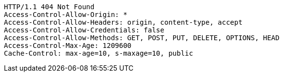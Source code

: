[source,http,options="nowrap"]
----
HTTP/1.1 404 Not Found
Access-Control-Allow-Origin: *
Access-Control-Allow-Headers: origin, content-type, accept
Access-Control-Allow-Credentials: false
Access-Control-Allow-Methods: GET, POST, PUT, DELETE, OPTIONS, HEAD
Access-Control-Max-Age: 1209600
Cache-Control: max-age=10, s-maxage=10, public

----